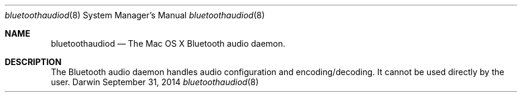 .Dd September 31, 2014
.Dt bluetoothaudiod 8
.Os Darwin
.Sh NAME
.Nm bluetoothaudiod
.Nd The Mac OS X Bluetooth audio daemon.
.Sh DESCRIPTION
The Bluetooth audio daemon handles audio configuration and encoding/decoding. It cannot be used directly by the user.

